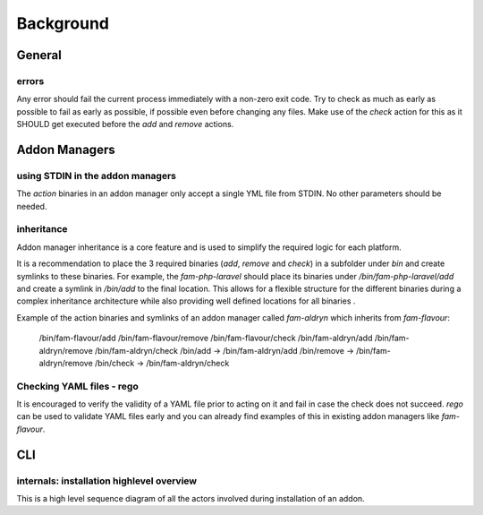 .. _background:


Background
###########


General
=======

errors
-------

Any error should fail the current process immediately with a non-zero exit code.
Try to check as much as early as possible to fail as early as possible, if possible even before changing any files.
Make use of the `check` action for this as it SHOULD get executed before the `add` and `remove` actions.


Addon Managers
=================

using STDIN in the addon managers
---------------------------------

The `action` binaries in an addon manager only accept a single YML file from STDIN. 
No other parameters should be needed. 


inheritance
-----------

Addon manager inheritance is a core feature and is used to simplify the required logic for each platform. 

.. graphviz::

   digraph pipeline {
      node[shape=box];
      subgraph cluster0 {
            color=lightgrey;
            label="Addon Managers";
            flavour->python;
            flavour->divio_legacy_addons
            flavour->bash;
            flavour->php;
            php->laravel;
            php->symfony;
      }
   }

It is a recommendation to place the 3 required binaries (`add`, `remove` and `check`) in a subfolder under `bin` and create symlinks to these binaries.
For example, the `fam-php-laravel` should place its binaries under `/bin/fam-php-laravel/add` and create a symlink in `/bin/add` to the final location.
This allows for a flexible structure for the different binaries during a complex inheritance architecture while also providing well defined locations for all binaries . 

Example of the action binaries and symlinks of an addon manager called `fam-aldryn` which inherits from `fam-flavour`:

  /bin/fam-flavour/add
  /bin/fam-flavour/remove
  /bin/fam-flavour/check
  /bin/fam-aldryn/add
  /bin/fam-aldryn/remove
  /bin/fam-aldryn/check
  /bin/add -> /bin/fam-aldryn/add
  /bin/remove -> /bin/fam-aldryn/remove
  /bin/check -> /bin/fam-aldryn/check

Checking YAML files - rego
---------------------------

It is encouraged to verify the validity of a YAML file prior to acting on it and fail in case the check does not succeed.
`rego` can be used to validate YAML files early and you can already find examples of this in existing addon managers like `fam-flavour`.




CLI
===



internals: installation highlevel overview
------------------------------------------

This is a high level sequence diagram of all the actors involved during installation of an addon.

.. mermaidjs::
   

   sequenceDiagram
       participant user
       participant flavour cli
       participant hub flavour
       participant flavour addon manager(fam)
       participant project

       user->>flavour cli:flavour add divio/django
       flavour cli->>hub flavour:resolve divio/django
       hub flavour-->>flavour cli: data:addon_id
       flavour cli->>hub flavour: get detail of addonversion by addon_id
       hub flavour-->>flavour cli: data
       flavour cli->>flavour cli: figure out platform of addonversion
       flavour cli->>hub flavour: get detail of platform
       hub flavour-->>flavour cli: data
       flavour cli->>flavour cli: select fam of the platform
       flavour cli->>flavour addon manager(fam): add addon based on yaml
       flavour addon manager(fam)->>project: change files to install the addon in the code
       project-->>flavour addon manager(fam):success
       flavour addon manager(fam)-->>flavour cli:success
       flavour cli-->>user:success




